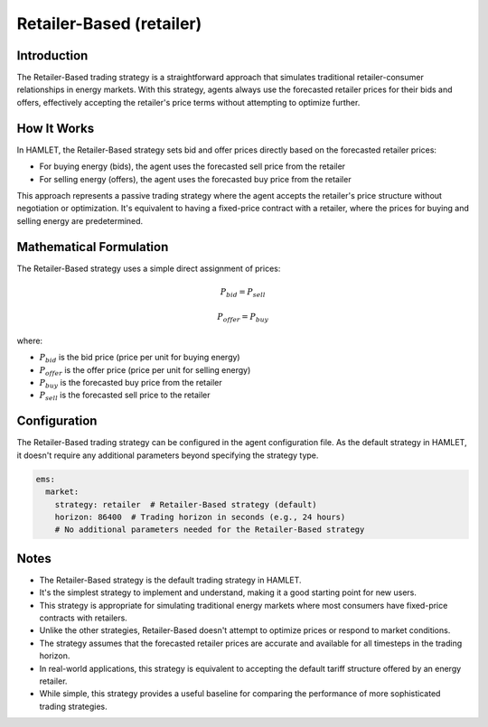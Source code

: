 Retailer-Based (retailer)
=========================

Introduction
------------

The Retailer-Based trading strategy is a straightforward approach that simulates traditional retailer-consumer relationships in energy markets. With this strategy, agents always use the forecasted retailer prices for their bids and offers, effectively accepting the retailer's price terms without attempting to optimize further.

How It Works
------------

In HAMLET, the Retailer-Based strategy sets bid and offer prices directly based on the forecasted retailer prices:

- For buying energy (bids), the agent uses the forecasted sell price from the retailer
- For selling energy (offers), the agent uses the forecasted buy price from the retailer

This approach represents a passive trading strategy where the agent accepts the retailer's price structure without negotiation or optimization. It's equivalent to having a fixed-price contract with a retailer, where the prices for buying and selling energy are predetermined.

Mathematical Formulation
------------------------

The Retailer-Based strategy uses a simple direct assignment of prices:

.. math::

   P_{bid} = P_{sell}

   P_{offer} = P_{buy}

where:

- :math:`P_{bid}` is the bid price (price per unit for buying energy)
- :math:`P_{offer}` is the offer price (price per unit for selling energy)
- :math:`P_{buy}` is the forecasted buy price from the retailer
- :math:`P_{sell}` is the forecasted sell price to the retailer

Configuration
-------------

The Retailer-Based trading strategy can be configured in the agent configuration file. As the default strategy in HAMLET, it doesn't require any additional parameters beyond specifying the strategy type.

.. code-block:: yaml

   ems:
     market:
       strategy: retailer  # Retailer-Based strategy (default)
       horizon: 86400  # Trading horizon in seconds (e.g., 24 hours)
       # No additional parameters needed for the Retailer-Based strategy

Notes
-----

- The Retailer-Based strategy is the default trading strategy in HAMLET.
- It's the simplest strategy to implement and understand, making it a good starting point for new users.
- This strategy is appropriate for simulating traditional energy markets where most consumers have fixed-price contracts with retailers.
- Unlike the other strategies, Retailer-Based doesn't attempt to optimize prices or respond to market conditions.
- The strategy assumes that the forecasted retailer prices are accurate and available for all timesteps in the trading horizon.
- In real-world applications, this strategy is equivalent to accepting the default tariff structure offered by an energy retailer.
- While simple, this strategy provides a useful baseline for comparing the performance of more sophisticated trading strategies.
